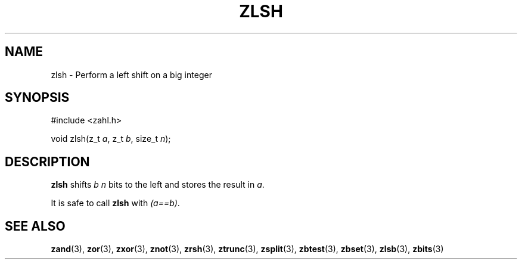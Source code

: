 .TH ZLSH 3 libzahl
.SH NAME
zlsh - Perform a left shift on a big integer
.SH SYNOPSIS
.nf
#include <zahl.h>

void zlsh(z_t \fIa\fP, z_t \fIb\fP, size_t \fIn\fP);
.fi
.SH DESCRIPTION
.B zlsh
shifts
.I b
.I n
bits to the left and stores the result in
.IR a .
.P
It is safe to call
.B zlsh
with
.IR "(a==b)" .
.SH SEE ALSO
.BR zand (3),
.BR zor (3),
.BR zxor (3),
.BR znot (3),
.BR zrsh (3),
.BR ztrunc (3),
.BR zsplit (3),
.BR zbtest (3),
.BR zbset (3),
.BR zlsb (3),
.BR zbits (3)
